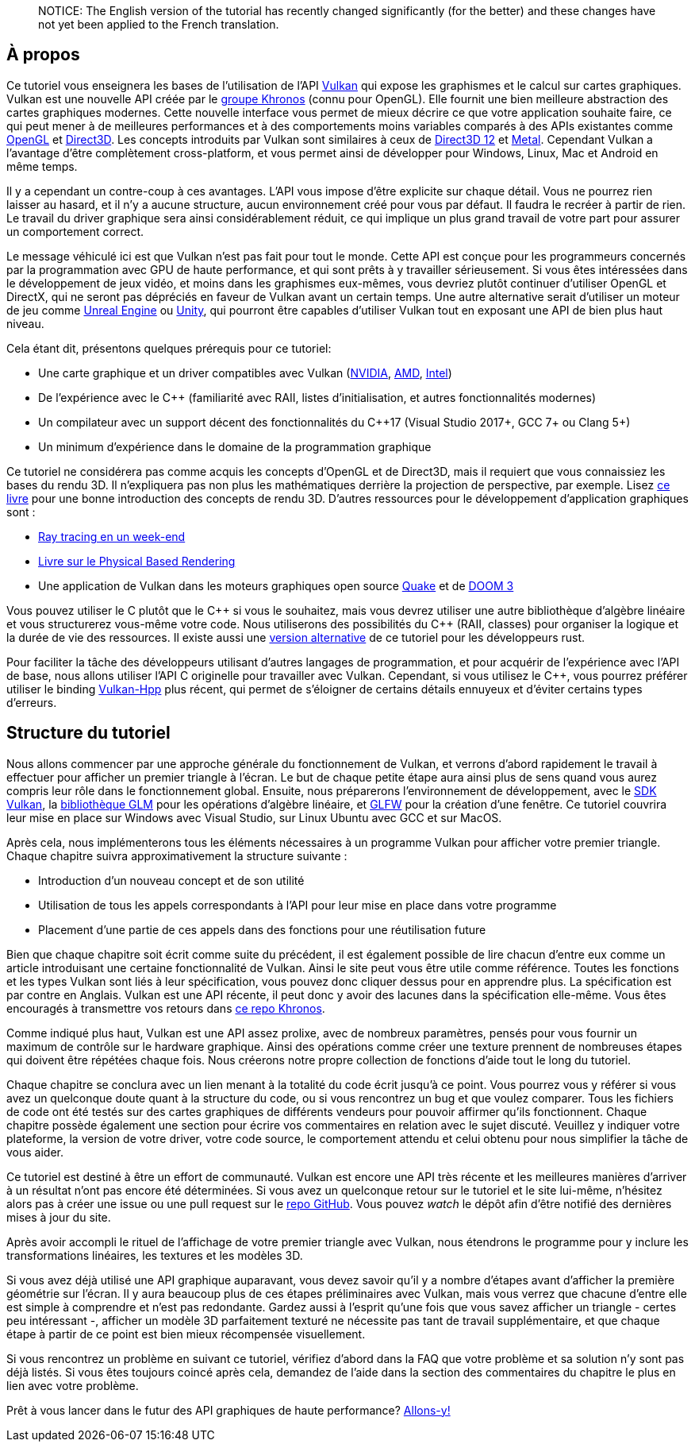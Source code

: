 :pp: {plus}{plus}

____
NOTICE: The English version of the tutorial has recently changed significantly (for the better) and these changes have not yet been applied to the French translation.
____

== À propos

Ce tutoriel vous enseignera les bases de l'utilisation de l'API https://www.khronos.org/vulkan/[Vulkan] qui expose les graphismes et le calcul sur cartes graphiques.
Vulkan est une nouvelle API créée par le https://www.khronos.org/[groupe Khronos] (connu pour OpenGL).
Elle fournit une bien meilleure abstraction des cartes graphiques modernes.
Cette nouvelle interface vous permet de mieux décrire ce que votre application souhaite faire, ce qui peut mener à de meilleures performances et à des comportements moins variables comparés à des APIs existantes comme https://en.wikipedia.org/wiki/OpenGL[OpenGL] et https://en.wikipedia.org/wiki/Direct3D[Direct3D].
Les concepts introduits par Vulkan sont similaires à ceux de https://en.wikipedia.org/wiki/Direct3D#Direct3D_12[Direct3D 12] et https://en.wikipedia.org/wiki/Metal_(API)[Metal].
Cependant Vulkan a l'avantage d'être complètement cross-platform, et vous permet ainsi de développer pour Windows, Linux, Mac et Android en même temps.

Il y a cependant un contre-coup à ces avantages.
L'API vous impose d'être explicite sur chaque détail.
Vous ne pourrez rien laisser au hasard, et il n'y a aucune structure, aucun environnement créé pour vous par défaut.
Il faudra le recréer à partir de rien.
Le travail du driver graphique sera ainsi considérablement réduit, ce qui implique un plus grand travail de votre part pour assurer un comportement correct.

Le message véhiculé ici est que Vulkan n'est pas fait pour tout le monde.
Cette API est conçue pour les programmeurs concernés par la programmation avec GPU de haute performance, et qui sont prêts à y travailler sérieusement.
Si vous êtes intéressées dans le développement de jeux vidéo, et moins dans les graphismes eux-mêmes, vous devriez plutôt continuer d'utiliser OpenGL et DirectX, qui ne seront pas dépréciés en faveur de Vulkan avant un certain temps.
Une autre alternative serait d'utiliser un moteur de jeu comme https://en.wikipedia.org/wiki/Unreal_Engine#Unreal_Engine_4[Unreal Engine] ou https://en.wikipedia.org/wiki/Unity_(game_engine)[Unity], qui pourront être capables d'utiliser Vulkan tout en exposant une API de bien plus haut niveau.

Cela étant dit, présentons quelques prérequis pour ce tutoriel:

* Une carte graphique et un driver compatibles avec Vulkan (https://developer.nvidia.com/vulkan-driver[NVIDIA], https://www.amd.com/en/technologies/vulkan[AMD], https://software.intel.com/en-us/blogs/2017/02/10/intel-announces-that-we-are-moving-from-beta-support-to-full-official-support-for[Intel])
* De l'expérience avec le C{pp} (familiarité avec RAII, listes d'initialisation, et autres fonctionnalités modernes)
* Un compilateur avec un support décent des fonctionnalités du C{pp}17 (Visual Studio 2017+, GCC 7+ ou Clang 5+)
* Un minimum d'expérience dans le domaine de la programmation graphique

Ce tutoriel ne considérera pas comme acquis les concepts d'OpenGL et de Direct3D, mais il requiert que vous connaissiez les bases du rendu 3D.
Il n'expliquera pas non plus les mathématiques derrière la projection de perspective, par exemple.
Lisez http://opengl.datenwolf.net/gltut/html/index.html[ce livre] pour une bonne introduction des concepts de rendu 3D.
D'autres ressources pour le développement d'application graphiques sont :

* https://github.com/petershirley/raytracinginoneweekend[Ray tracing en un week-end]
* http://www.pbr-book.org/[Livre sur le Physical Based Rendering]
* Une application de Vulkan dans les moteurs graphiques open source https://github.com/Novum/vkQuake[Quake] et de https://github.com/DustinHLand/vkDOOM3[DOOM 3]

Vous pouvez utiliser le C plutôt que le C{pp} si vous le souhaitez, mais vous devrez utiliser une autre bibliothèque d'algèbre linéaire et vous structurerez vous-même votre code.
Nous utiliserons des possibilités du C{pp} (RAII, classes) pour organiser la logique et la durée de vie des ressources.
Il existe aussi une https://github.com/bwasty/vulkan-tutorial-rs[version alternative] de ce tutoriel pour les développeurs rust.

Pour faciliter la tâche des développeurs utilisant d'autres langages de programmation, et pour acquérir de l'expérience avec l'API de base, nous allons utiliser l'API C originelle pour travailler avec Vulkan.
Cependant, si vous utilisez le C{pp}, vous pourrez préférer utiliser le binding https://github.com/KhronosGroup/Vulkan-Hpp[Vulkan-Hpp] plus récent, qui permet de s'éloigner de certains détails ennuyeux et d'éviter certains types d'erreurs.

== Structure du tutoriel

Nous allons commencer par une approche générale du fonctionnement de Vulkan, et verrons d'abord rapidement le travail à effectuer pour afficher un premier triangle à l'écran.
Le but de chaque petite étape aura ainsi plus de sens quand vous aurez compris leur rôle dans le fonctionnement global.
Ensuite, nous préparerons l'environnement de développement, avec le https://lunarg.com/vulkan-sdk/[SDK Vulkan], la http://glm.g-truc.net/[bibliothèque GLM] pour les opérations d'algèbre linéaire, et http://www.glfw.org/[GLFW] pour la création d'une fenêtre.
Ce tutoriel couvrira leur mise en place sur Windows avec Visual Studio, sur Linux Ubuntu avec GCC et sur MacOS.

Après cela, nous implémenterons tous les éléments nécessaires à un programme Vulkan pour afficher votre premier triangle.
Chaque chapitre suivra approximativement la structure suivante :

* Introduction d'un nouveau concept et de son utilité
* Utilisation de tous les appels correspondants à l'API pour leur mise en place dans votre programme
* Placement d'une partie de ces appels dans des fonctions pour une réutilisation future

Bien que chaque chapitre soit écrit comme suite du précédent, il est également possible de lire chacun d'entre eux comme un article introduisant une certaine fonctionnalité de Vulkan.
Ainsi le site peut vous être utile comme référence.
Toutes les fonctions et les types Vulkan sont liés à leur spécification, vous pouvez donc cliquer dessus pour en apprendre plus.
La spécification est par contre en Anglais.
Vulkan est une API récente, il peut donc y avoir des lacunes dans la spécification elle-même.
Vous êtes encouragés à transmettre vos retours dans https://github.com/KhronosGroup/Vulkan-Docs[ce repo Khronos].

Comme indiqué plus haut, Vulkan est une API assez prolixe, avec de nombreux paramètres, pensés pour vous fournir un maximum de contrôle sur le hardware graphique.
Ainsi des opérations comme créer une texture prennent de nombreuses étapes qui doivent être répétées chaque fois.
Nous créerons notre propre collection de fonctions d'aide tout le long du tutoriel.

Chaque chapitre se conclura avec un lien menant à la totalité du code écrit jusqu'à ce point.
Vous pourrez vous y référer si vous avez un quelconque doute quant à la structure du code, ou si vous rencontrez un bug et que voulez comparer.
Tous les fichiers de code ont été testés sur des cartes graphiques de différents vendeurs pour pouvoir affirmer qu'ils fonctionnent.
Chaque chapitre possède également une section pour écrire vos commentaires en relation avec le sujet discuté.
Veuillez y indiquer votre plateforme, la version de votre driver, votre code source, le comportement attendu et celui obtenu pour nous simplifier la tâche de vous aider.

Ce tutoriel est destiné à être un effort de communauté.
Vulkan est encore une API très récente et les meilleures manières d'arriver à un résultat n'ont pas encore été déterminées.
Si vous avez un quelconque retour sur le tutoriel et le site lui-même, n'hésitez alors pas à créer une issue ou une pull request sur le https://github.com/Overv/VulkanTutorial[repo GitHub].
Vous pouvez _watch_ le dépôt afin d'être notifié des dernières mises à jour du site.

Après avoir accompli le rituel de l'affichage de votre premier triangle avec Vulkan, nous étendrons le programme pour y inclure les transformations linéaires, les textures et les modèles 3D.

Si vous avez déjà utilisé une API graphique auparavant, vous devez savoir qu'il y a nombre d'étapes avant d'afficher la première géométrie sur l'écran.
Il y aura beaucoup plus de ces étapes préliminaires avec Vulkan, mais vous verrez que chacune d'entre elle est simple à comprendre et n'est pas redondante.
Gardez aussi à l'esprit qu'une fois que vous savez afficher un triangle - certes peu intéressant -, afficher un modèle 3D parfaitement texturé ne nécessite pas tant de travail supplémentaire, et que chaque étape à partir de ce point est bien mieux récompensée visuellement.

Si vous rencontrez un problème en suivant ce tutoriel, vérifiez d'abord dans la FAQ que votre problème et sa solution n'y sont pas déjà listés.
Si vous êtes toujours coincé après cela, demandez de l'aide dans la section des commentaires du chapitre le plus en lien avec votre problème.

Prêt à vous lancer dans le futur des API graphiques de haute performance?
link:!fr/Introduction[Allons-y!]

